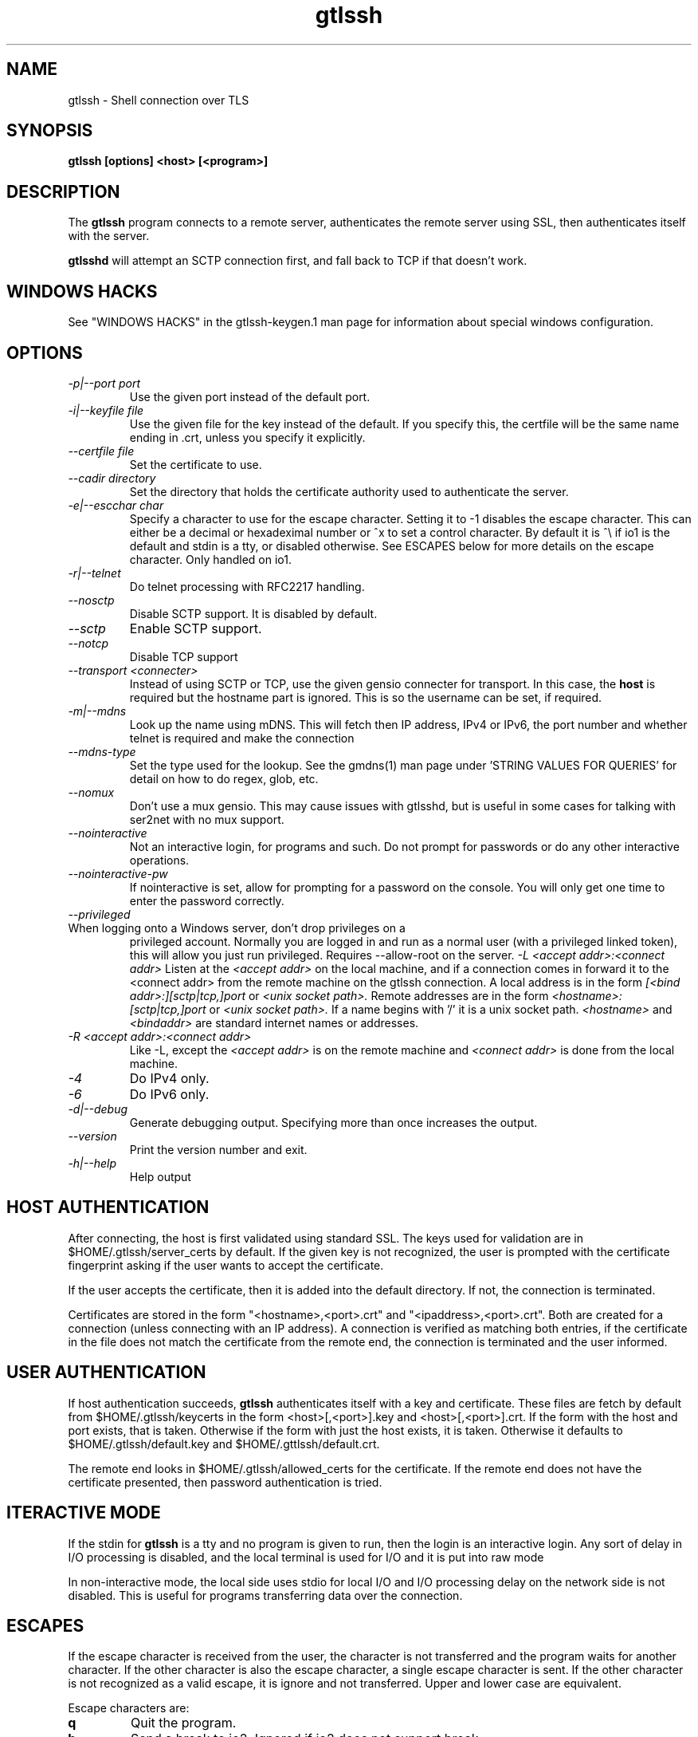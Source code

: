 .TH gtlssh 1 01/02/19  "Shell connection over TLS"

.SH NAME
gtlssh \- Shell connection  over TLS

.SH SYNOPSIS
.B gtlssh [options] <host> [<program>]

.SH DESCRIPTION
The
.BR gtlssh
program connects to a remote server, authenticates the remote server
using SSL, then authenticates itself with the server.

.BR gtlsshd
will attempt an SCTP connection first, and fall back to TCP if that
doesn't work.
.SH WINDOWS HACKS
See "WINDOWS HACKS" in the gtlssh-keygen.1 man page for information
about special windows configuration.
.SH OPTIONS
.TP
.I \-p|\-\-port port
Use the given port instead of the default port.
.TP
.I \-i|\-\-keyfile file
Use the given file for the key instead of the default.  If you specify
this, the certfile will be the same name ending in .crt, unless you
specify it explicitly.
.TP
.I \-\-certfile file
Set the certificate to use.
.TP
.I \-\-cadir directory
Set the directory that holds the certificate authority used to authenticate
the server.
.TP
.I \-e|\-\-escchar char
Specify a character to use for the escape character.  Setting it to
-1 disables the escape character.  This can either be a decimal or
hexadeximal number or ^x to set a control character.  By default it is
^\\ if io1 is the default and stdin is a tty, or disabled otherwise.
See ESCAPES below for more details on the escape character.  Only handled
on io1.
.TP
.I \-r|\-\-telnet
Do telnet processing with RFC2217 handling.
.TP
.I \-\-nosctp
Disable SCTP support.  It is disabled by default.
.TP
.I \-\-sctp
Enable SCTP support.
.TP
.I \-\-notcp
Disable TCP support
.TP
.I \-\-transport <connecter>
Instead of using SCTP or TCP, use the given gensio connecter for
transport.  In this case, the
.B host
is required but the hostname part is ignored.  This is so the username
can be set, if required.
.TP
.I \-m|\-\-mdns
Look up the name using mDNS.  This will fetch then IP address, IPv4 or
IPv6, the port number and whether telnet is required and make the
connection
.TP
.I \-\-mdns\-type
Set the type used for the lookup.  See the gmdns(1) man page
under 'STRING VALUES FOR QUERIES' for detail on how to do regex, glob,
etc.
.TP
.I \-\-nomux
Don't use a mux gensio.  This may cause issues with gtlsshd, but is
useful in some cases for talking with ser2net with no mux support.
.TP
.I \-\-nointeractive
Not an interactive login, for programs and such.  Do not prompt for
passwords or do any other interactive operations.
.TP
.I \-\-nointeractive\-pw
If nointeractive is set, allow for prompting for a password on the
console.  You will only get one time to enter the password correctly.
.TP
.I \-\-privileged
.TP
When logging onto a Windows server, don't drop privileges on a
privileged account.  Normally you are logged in and run as a normal
user (with a privileged linked token), this will allow you just run
privileged.  Requires --allow-root on the server.
.I \-L <accept addr>:<connect addr>
Listen at the
.I <accept addr>
on the local machine, and if a connection comes in forward it to the
<connect addr> from the remote machine on the gtlssh connection.  A
local address is in the form
.I [<bind addr>:][sctp|tcp,]port
or
.I <unix socket path>.
Remote addresses are in the form
.I <hostname>:[sctp|tcp,]port
or
.I <unix socket path>.
If a name begins with '/' it is a unix socket path.
.I <hostname>
and
.I <bindaddr>
are standard internet names or addresses.
.TP
.I \-R <accept addr>:<connect addr>
Like -L, except the
.I <accept addr>
is on the remote machine and
.I <connect addr>
is done from the local machine.
.TP
.I \-4
Do IPv4 only.
.TP
.I \-6
Do IPv6 only.
.TP
.I \-d|\-\-debug
Generate debugging output.  Specifying more than once increases the output.
.TP
.I \-\-version
Print the version number and exit.
.TP
.I \-h|\-\-help
Help output

.SH "HOST AUTHENTICATION"
After connecting, the host is first validated using standard SSL.  The
keys used for validation are in $HOME/.gtlssh/server_certs by default.
If the given key is not recognized, the user is prompted with the
certificate fingerprint asking if the user wants to accept the
certificate.

If the user accepts the certificate, then it is added into the default
directory.  If not, the connection is terminated.

Certificates are stored in the form "<hostname>,<port>.crt" and
"<ipaddress>,<port>.crt".  Both are created for a connection (unless
connecting with an IP address).  A connection is verified as matching
both entries, if the certificate in the file does not match the
certificate from the remote end, the connection is terminated and the
user informed.

.SH "USER AUTHENTICATION"
If host authentication succeeds,
.BR gtlssh
authenticates itself with a key and certificate.  These files are
fetch by default from $HOME/.gtlssh/keycerts in the form
<host>[,<port>].key and <host>[,<port>].crt.  If the form with the
host and port exists, that is taken.  Otherwise if the form with just
the host exists, it is taken.  Otherwise it defaults to
$HOME/.gtlssh/default.key and $HOME/.gttlssh/default.crt.

The remote end looks in $HOME/.gtlssh/allowed_certs for the
certificate.  If the remote end does not have the certificate
presented, then password authentication is tried.

.SH "ITERACTIVE MODE"
If the stdin for
.BR gtlssh
is a tty and no program is given to run, then the login is an
interactive login.  Any sort of delay in I/O processing is disabled,
and the local terminal is used for I/O and it is put into raw mode

In non-interactive mode, the local side uses stdio for local I/O and
I/O processing delay on the network side is not disabled.  This is
useful for programs transferring data over the connection.

.SH "ESCAPES"
If the escape character is received from the user, the character is
not transferred and the program waits for another character.  If the
other character is also the escape character, a single escape
character is sent.  If the other character is not recognized as a
valid escape, it is ignore and not transferred.  Upper and lower case
are equivalent.

Escape characters are:
.TP
.B q
Quit the program.
.TP
.B b
Send a break to io2.  Ignored if io2 does not support break.
.TP
.B d
Dump serial data for io2.  Ignored if io2 is not a RFC2217 capable.
.TP
.B s
Set the serial port (baud) rate for io2.  Ignored if io2 is not
RFC2177 capable.  After this, the serial port speed must be typed,
terminated by a new line.  Invalid speeds are ignore, use escchar-d to
know if you set it right.
.TP
.B n, o, e
Set the parity on io2 to none, odd, or even.  Ignored if io2 is not
RFC2217 capable.
.TP
.B 7, 8
Set the data size on io2 to 7 or 8 bits.  Ignored if io2 is not
RFC2217 capable.
.TP
.B 1, 2
Set the number of stop bits to 1 or 2 on io2 bits.  Ignored if io2 is
not RFC2217 capable.

.SH "SEE ALSO"
gensio(5), gtlsshd(1), gtlssh-keygen(1), gmdns(1)

.SH "KNOWN PROBLEMS"
None.

.SH AUTHOR
.PP
Corey Minyard <minyard@acm.org>
